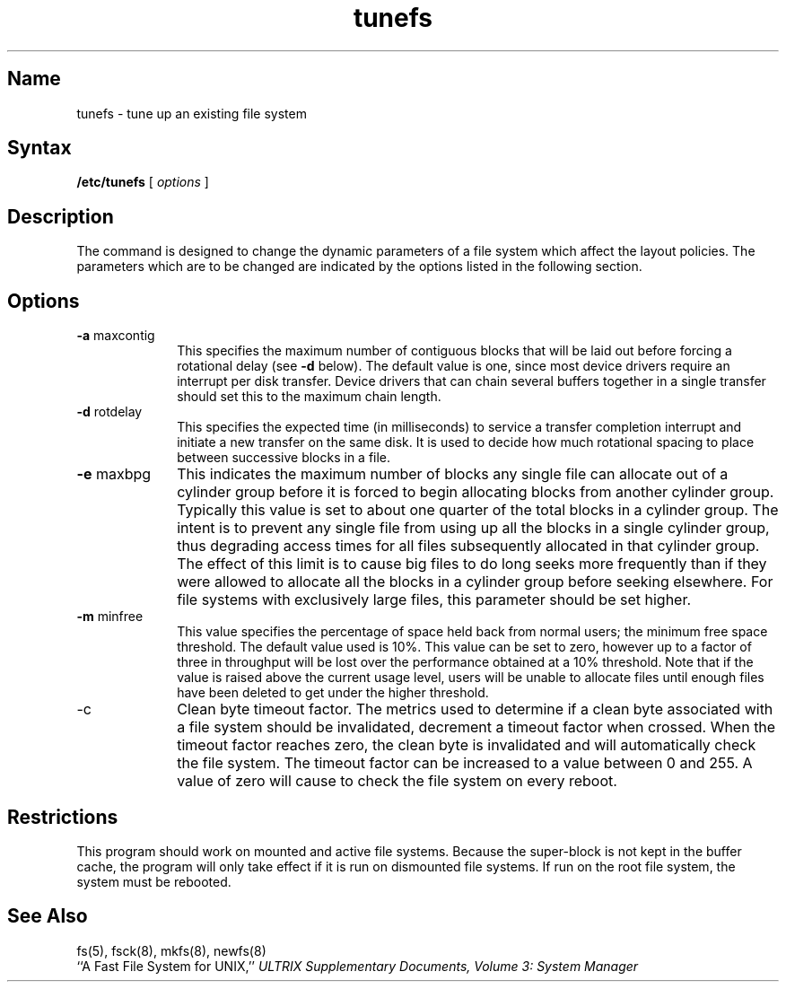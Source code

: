 .\" SCCSID: @(#)tunefs.8	8.1	9/11/90
.TH tunefs 8
.SH Name
tunefs \- tune up an existing file system
.SH Syntax
.B /etc/tunefs
[
.I options
]
.SH Description
.NXR "tunefs command"
.NXR "file system" "changing layout policy"
The
.PN tunefs
command
is designed to change the dynamic parameters of a file system
which affect the layout policies.
The parameters which are to be changed are indicated by the options
listed in the following section.
.SH Options
.NXR "tunefs command" "options"
.IP "\fB\-a\fP maxcontig" 10
This specifies the maximum number of contiguous blocks that will
be laid out before forcing a rotational delay (see \fB\-d\fR below).
The default value is one, since most device drivers require
an interrupt per disk transfer.
Device drivers that can chain several buffers together in a single
transfer should set this to the maximum chain length.
.IP "\fB\-d\fP rotdelay"
This specifies the expected time (in milliseconds)
to service a transfer completion
interrupt and initiate a new transfer on the same disk.
It is used to decide how much rotational spacing to place between
successive blocks in a file.
.IP "\fB\-e\fP maxbpg"
This indicates the maximum number of blocks any single file can
allocate out of a cylinder group before it is forced to begin
allocating blocks from another cylinder group.
Typically this value is set to about one quarter of the total blocks
in a cylinder group.
The intent is to prevent any single file from using up all the
blocks in a single cylinder group,
thus degrading access times for all files subsequently allocated 
in that cylinder group.
The effect of this limit is to cause big files to do long seeks
more frequently than if they were allowed to allocate all the blocks
in a cylinder group before seeking elsewhere.
For file systems with exclusively large files, 
this parameter should be set higher.
.IP "\fB\-m\fP minfree"
This value specifies the percentage of space held back
from normal users; the minimum free space threshold.
The default value used is 10%.
This value can be set to zero, however up to a factor of three
in throughput will be lost over the performance obtained at a 10%
threshold.
Note that if the value is raised above the current usage level,
users will be unable to allocate files until enough files have
been deleted to get under the higher threshold.
.IP \-c
Clean byte timeout factor. The metrics used to determine if a
clean byte associated with a file system should be invalidated, 
decrement a timeout factor when crossed.
When the timeout factor reaches zero, the clean byte is invalidated and 
.PN fsck
will automatically check the file system. The timeout factor can be
increased to a value between 0 and 255. A value of zero will cause
.PN fsck
to check the file system on every reboot.
.SH Restrictions
.NXR "tunefs command" "restrictions"
This program should work on mounted and active file systems.
Because the super-block is not kept in the buffer cache,
the program will only take effect if it is run on dismounted
file systems.
If run on the root file system, the system must be rebooted.
.SH See Also
fs(5), fsck(8), mkfs(8), newfs(8)
.br
``A Fast File System for UNIX,''
.I "ULTRIX Supplementary Documents, Volume 3: System Manager"
